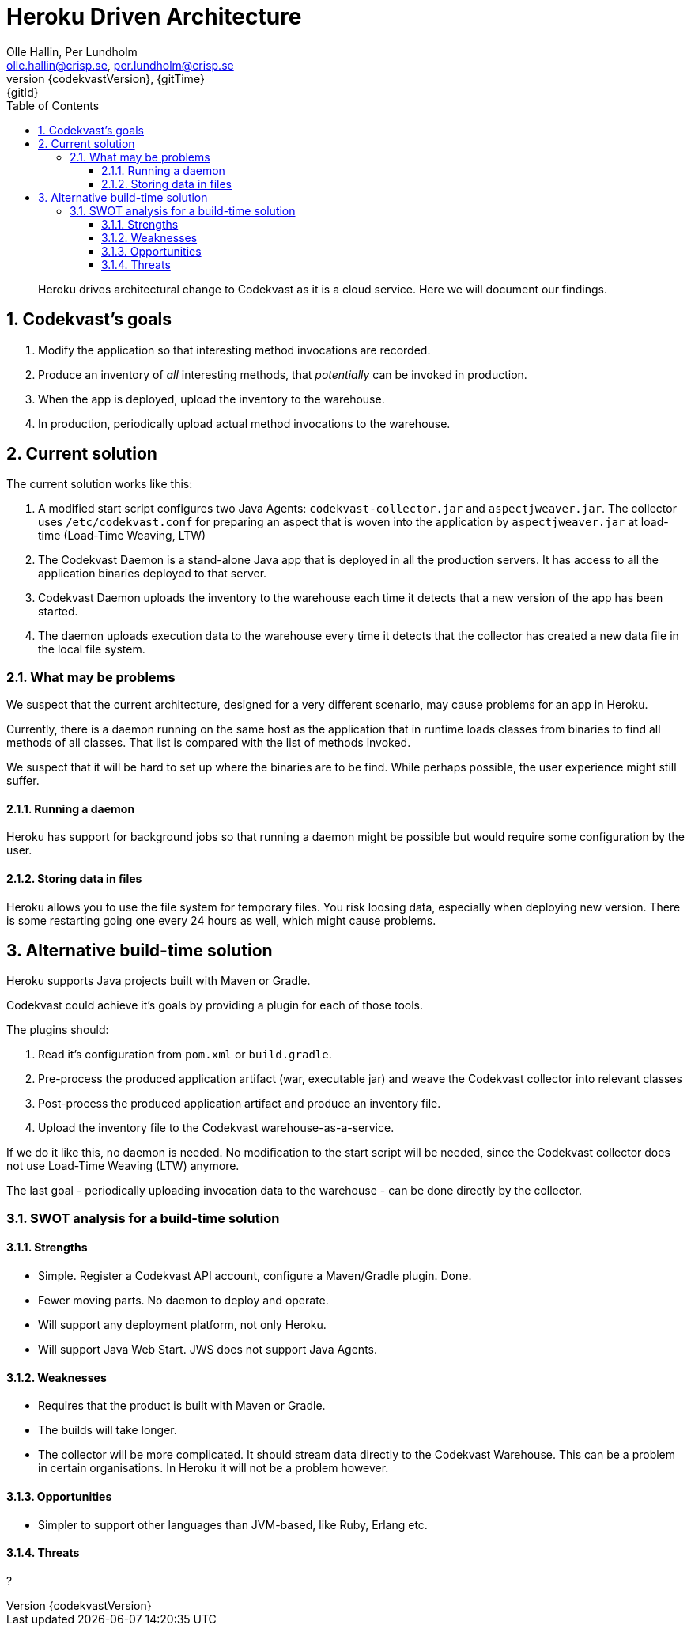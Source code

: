 = Heroku Driven Architecture
:author: Olle Hallin, Per Lundholm
:email: olle.hallin@crisp.se, per.lundholm@crisp.se
:revnumber: {codekvastVersion}
:revdate: {gitTime}
:revremark: {gitId}
:imagesdir: images
:data-uri:
:numbered:
:linkattrs:
:toc: left
:toclevels: 3
:icons: font
:source-highlighter: prettify
:attribute-missing: warn

[abstract]

Heroku drives architectural change to Codekvast as it is a cloud service. Here we will document
our findings.

== Codekvast's goals

1. Modify the application so that interesting method invocations are recorded.
2. Produce an inventory of _all_ interesting methods, that _potentially_ can be invoked in production.
3. When the app is deployed, upload the inventory to the warehouse.
4. In production, periodically upload actual method invocations to the warehouse.

== Current solution
The current solution works like this:

1. A modified start script configures two Java Agents: `codekvast-collector.jar` and `aspectjweaver.jar`.
The collector uses `/etc/codekvast.conf` for preparing an aspect that is woven into the application by `aspectjweaver.jar` at load-time (Load-Time Weaving, LTW)
2. The Codekvast Daemon is a stand-alone Java app that is deployed in all the production servers.
It has access to all the application binaries deployed to that server.
3. Codekvast Daemon uploads the inventory to the warehouse each time it detects that a new version of the app has been started.
4. The daemon uploads execution data to the warehouse every time it detects that the collector has created a new data file in the local file system.

=== What may be problems

We suspect that the current architecture, designed for a very different scenario, may cause problems
for an app in Heroku.

Currently, there is a daemon running on the same host as the application that in runtime loads classes
from binaries to find all methods of all classes. That list is compared with the list of methods
invoked.

We suspect that it will be hard to set up where the binaries are to be find. While perhaps possible, the
user experience might still suffer.

==== Running a daemon

Heroku has support for background jobs so that running a daemon might be possible but would require
some configuration by the user.

==== Storing data in files

Heroku allows you to use the file system for temporary files. You risk loosing data, especially when
deploying new version. There is some restarting going one every 24 hours as well, which might cause
problems.

== Alternative build-time solution

Heroku supports Java projects built with Maven or Gradle.

Codekvast could achieve it's goals by providing a plugin for each of those tools.

The plugins should:

1. Read it's configuration from `pom.xml` or `build.gradle`.
2. Pre-process the produced application artifact (war, executable jar) and weave the Codekvast collector into relevant classes
3. Post-process the produced application artifact and produce an inventory file.
4. Upload the inventory file to the Codekvast warehouse-as-a-service.

If we do it like this, no daemon is needed.
No modification to the start script will be needed, since the Codekvast collector does not use
Load-Time Weaving (LTW) anymore.

The last goal - periodically uploading invocation data to the warehouse - can be done directly by the collector.

=== SWOT analysis for a build-time solution

==== Strengths

* Simple. Register a Codekvast API account, configure a Maven/Gradle plugin. Done.
* Fewer moving parts. No daemon to deploy and operate.
* Will support any deployment platform, not only Heroku.
* Will support Java Web Start. JWS does not support Java Agents.

==== Weaknesses

* Requires that the product is built with Maven or Gradle.
* The builds will take longer.
* The collector will be more complicated. It should stream data directly to the Codekvast Warehouse. This can be a problem
in certain organisations. In Heroku it will not be a problem however.

==== Opportunities

* Simpler to support other languages than JVM-based, like Ruby, Erlang etc.

==== Threats

?

